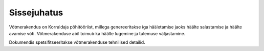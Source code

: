 ..  IVXV tehniline dokumentatsioon

Sissejuhatus
============

Võtmerakendus on Korraldaja põhitööriist, millega genereeritakse iga hääletamise jaoks häälte salastamise ja häälte avamise võti. Võtmerakenduse abil toimub ka häälte lugemine ja tulemuse väljastamine.

Dokumendis spetsifitseeritakse võtmerakenduse tehnilised detailid.
